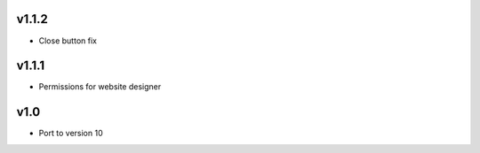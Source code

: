 v1.1.2
======
* Close button fix

v1.1.1
======
* Permissions for website designer

v1.0
====
* Port to version 10 